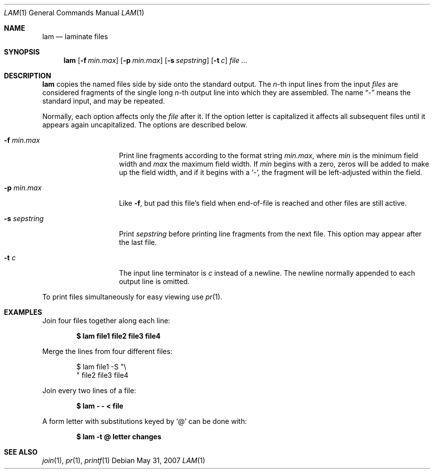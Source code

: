 .\"	$OpenBSD: lam.1,v 1.7 2007/05/31 19:20:11 jmc Exp $
.\"	$NetBSD: lam.1,v 1.4 2002/02/08 01:36:25 ross Exp $
.\"
.\" Copyright (c) 1993
.\"	The Regents of the University of California.  All rights reserved.
.\"
.\" Redistribution and use in source and binary forms, with or without
.\" modification, are permitted provided that the following conditions
.\" are met:
.\" 1. Redistributions of source code must retain the above copyright
.\"    notice, this list of conditions and the following disclaimer.
.\" 2. Redistributions in binary form must reproduce the above copyright
.\"    notice, this list of conditions and the following disclaimer in the
.\"    documentation and/or other materials provided with the distribution.
.\" 3. Neither the name of the University nor the names of its contributors
.\"    may be used to endorse or promote products derived from this software
.\"    without specific prior written permission.
.\"
.\" THIS SOFTWARE IS PROVIDED BY THE REGENTS AND CONTRIBUTORS ``AS IS'' AND
.\" ANY EXPRESS OR IMPLIED WARRANTIES, INCLUDING, BUT NOT LIMITED TO, THE
.\" IMPLIED WARRANTIES OF MERCHANTABILITY AND FITNESS FOR A PARTICULAR PURPOSE
.\" ARE DISCLAIMED.  IN NO EVENT SHALL THE REGENTS OR CONTRIBUTORS BE LIABLE
.\" FOR ANY DIRECT, INDIRECT, INCIDENTAL, SPECIAL, EXEMPLARY, OR CONSEQUENTIAL
.\" DAMAGES (INCLUDING, BUT NOT LIMITED TO, PROCUREMENT OF SUBSTITUTE GOODS
.\" OR SERVICES; LOSS OF USE, DATA, OR PROFITS; OR BUSINESS INTERRUPTION)
.\" HOWEVER CAUSED AND ON ANY THEORY OF LIABILITY, WHETHER IN CONTRACT, STRICT
.\" LIABILITY, OR TORT (INCLUDING NEGLIGENCE OR OTHERWISE) ARISING IN ANY WAY
.\" OUT OF THE USE OF THIS SOFTWARE, EVEN IF ADVISED OF THE POSSIBILITY OF
.\" SUCH DAMAGE.
.\"
.\"	@(#)lam.1	8.1 (Berkeley) 6/6/93
.\"
.Dd $Mdocdate: May 31 2007 $
.Dt LAM 1
.Os
.Sh NAME
.Nm lam
.Nd laminate files
.Sh SYNOPSIS
.Nm
.Op Fl f Ar min.max
.Op Fl p Ar min.max
.Op Fl s Ar sepstring
.Op Fl t Ar c
.Ar
.Sh DESCRIPTION
.Nm
copies the named files side by side onto the standard output.
The
.Em n Ns -th
input lines from the input
.Ar files
are considered fragments of the single long
.Em n Ns -th
output line into which they are assembled.
The name
.Dq \&-
means the standard input, and may be repeated.
.Pp
Normally, each option affects only the
.Ar file
after it.
If the option letter is capitalized it affects all subsequent files
until it appears again uncapitalized.
The options are described below.
.Bl -tag -width "-s sepstring"
.It Fl f Ar min.max
Print line fragments according to the format string
.Ar min.max ,
where
.Ar min
is the minimum field width and
.Ar max
the maximum field width.
If
.Ar min
begins with a zero, zeros will be added to make up the field width,
and if it begins with a
.Sq \&- ,
the fragment will be left-adjusted
within the field.
.It Fl p Ar min.max
Like
.Fl f ,
but pad this file's field when end-of-file is reached
and other files are still active.
.It Fl s Ar sepstring
Print
.Ar sepstring
before printing line fragments from the next file.
This option may appear after the last file.
.It Fl t Ar c
The input line terminator is
.Ar c
instead of a newline.
The newline normally appended to each output line is omitted.
.El
.Pp
To print files simultaneously for easy viewing use
.Xr pr 1 .
.Sh EXAMPLES
Join four files together along each line:
.Pp
.Dl $ lam file1 file2 file3 file4
.Pp
Merge the lines from four different files:
.Bd -literal -offset indent
$ lam file1 \-S "\e
" file2 file3 file4
.Ed
.Pp
Join every two lines of a file:
.Pp
.Dl $ lam \- \- \*(Lt file
.Pp
A form letter with substitutions keyed by
.Sq \&@
can be done with:
.Pp
.Dl $ lam \-t @ letter changes
.Sh SEE ALSO
.Xr join 1 ,
.Xr pr 1 ,
.Xr printf 1
